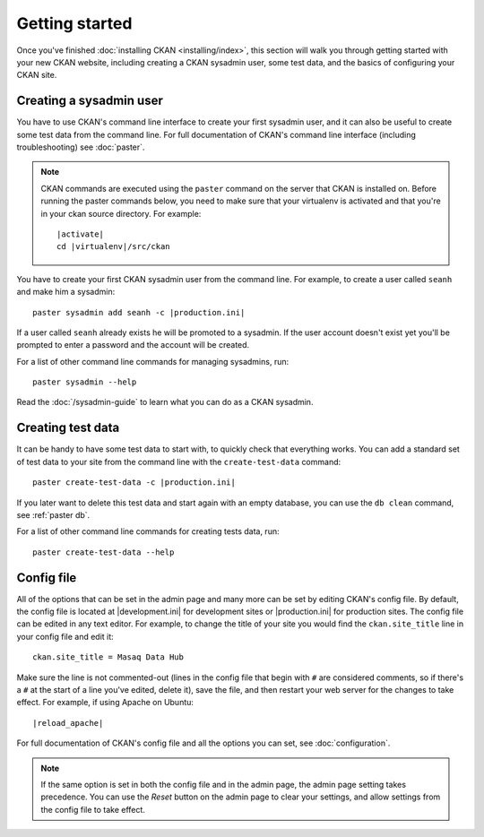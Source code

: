 ===============
Getting started
===============

Once you've finished :doc:`installing CKAN <installing/index>`, this section
will walk you through getting started with your new CKAN website, including
creating a CKAN sysadmin user, some test data, and the basics of configuring
your CKAN site.


.. _create-admin-user:

------------------------
Creating a sysadmin user
------------------------

You have to use CKAN's command line interface to create your first sysadmin
user, and it can also be useful to create some test data from the command line.
For full documentation of CKAN's command line interface (including
troubleshooting) see :doc:`paster`.

.. note::

   CKAN commands are executed using the ``paster`` command on the server that
   CKAN is installed on.  Before running the paster commands below, you need to
   make sure that your virtualenv is activated and that you're in your ckan
   source directory.  For example:

   .. parsed-literal::

      |activate|
      cd |virtualenv|/src/ckan

You have to create your first CKAN sysadmin user from the command line. For
example, to create a user called ``seanh`` and make him a sysadmin:

.. parsed-literal::

   paster sysadmin add seanh -c |production.ini|

If a user called ``seanh`` already exists he will be promoted to a sysadmin. If
the user account doesn't exist yet you'll be prompted to enter a password and
the account will be created.

For a list of other command line commands for managing sysadmins, run::

 paster sysadmin --help

Read the :doc:`/sysadmin-guide` to learn what you can do as a
CKAN sysadmin.

.. _create-test-data:

------------------
Creating test data
------------------

It can be handy to have some test data to start with, to quickly check that
everything works. You can add a standard set of test data to your site from the
command line with the ``create-test-data`` command:

.. parsed-literal::

   paster create-test-data -c |production.ini|

If you later want to delete this test data and start again with an empty
database, you can use the ``db clean`` command, see :ref:`paster db`.

For a list of other command line commands for creating tests data, run::

 paster create-test-data --help

-----------
Config file
-----------

All of the options that can be set in the admin page and many more can be set
by editing CKAN's config file. By default, the config file is located at
|development.ini| for development sites or |production.ini| for production
sites. The config file can be edited in any text editor. For example, to change
the title of your site you would find the ``ckan.site_title`` line in your
config file and edit it::

    ckan.site_title = Masaq Data Hub

Make sure the line is not commented-out (lines in the config file that begin
with ``#`` are considered comments, so if there's a ``#`` at the start of a
line you've edited, delete it), save the file, and then restart your web server
for the changes to take effect. For example, if using Apache on Ubuntu:

.. parsed-literal::

   |reload_apache|

For full documentation of CKAN's config file and all the options you can set,
see :doc:`configuration`.

.. note::

   If the same option is set in both the config file and in the admin page,
   the admin page setting takes precedence. You can use the *Reset* button on
   the admin page to clear your settings, and allow settings from the config
   file to take effect.
